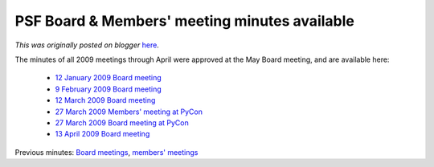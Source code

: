 .. post:: 2009-05-14
   :tags: post, legacy-blogger
   :author: Python Software Foundation
   :category: Legacy
   :location: World
   :language: en

PSF Board & Members' meeting minutes available
==============================================

*This was originally posted on blogger* `here <https://pyfound.blogspot.com/2009/05/psf-board-members-meeting-minutes.html>`_.

The minutes of all 2009 meetings through April were approved at the May Board
meeting, and are available here:

  * `12 January 2009 Board meeting <http://www.python.org/psf/records/board/minutes/2009-01-12>`_
  * `9 February 2009 Board meeting <http://www.python.org/psf/records/board/minutes/2009-02-09>`_
  * `12 March 2009 Board meeting <http://www.python.org/psf/records/board/minutes/2009-03-12>`_
  * `27 March 2009 Members' meeting at PyCon <http://www.python.org/psf/records/members/2009-03-27>`_
  * `27 March 2009 Board meeting at PyCon <http://www.python.org/psf/records/board/minutes/2009-03-27>`_
  * `13 April 2009 Board meeting <http://www.python.org/psf/records/board/minutes/2009-04-13>`_

Previous minutes: `Board
meetings <http://www.python.org/psf/records/board/minutes/>`_, `members'
meetings <http://www.python.org/psf/records/members/>`_

